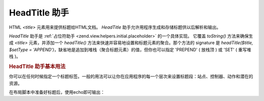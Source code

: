 .. _zend.view.helpers.initial.headtitle:

HeadTitle 助手
============

HTML *<title>* 元素用来提供标题给HTML文档。 *HeadTitle*
助手允许用程序生成和存储标题供以后解析和输出。

*HeadTitle* 助手是 :ref:`占位符助手 <zend.view.helpers.initial.placeholder>` 的一个具体实现。
它覆盖 *toString()* 方法来确保生成 *<title>* 元素，并添加一个 *headTitle()*
方法来快速并容易地设置和标题元素的聚合。那个方法的 signature 是 *headTitle($title,
$setType = 'APPEND')*\ ，缺省地是追加到堆栈（聚合标题元素）的值，但你也可以指定
'PREPEND' ( 放栈顶 ) 或 'SET' ( 重写堆栈 )。

.. _zend.view.helpers.initial.headtitle.basicusage:

.. rubric:: HeadTitle 助手基本用法

你可以在任何时候指定一个标题标签。一般的用法可以让你在应用程序的每一个层次来设置标题段：站点、控制器、动作和潜在的资源。

.. code-block:: php
   :linenos:

   <?php
   // setting the controller and action name as title segments:
   //把控制器和动作的名称设置为标题的一部分
   $request = Zend_Controller_Front::getInstance()->getRequest();
   $this->headTitle($request->getActionName())
        ->headTitle($request->getControllerName());

   // setting the site in the title; possibly in the layout script:
   //添加标题内容，这种写法常用于布局脚本中
   $this->headTitle('Zend Framework');

   // setting a separator string for segments:
   //为标题的各部分设置分隔符
   $this->headTitle()->setSeparator(' / ');
   ?>

在布局脚本中准备好标题后，使用echo即可输出：

.. code-block:: php
   :linenos:

   <!-- renders <action> / <controller> / Zend Framework -->
   <?= $this->headTitle() ?>


